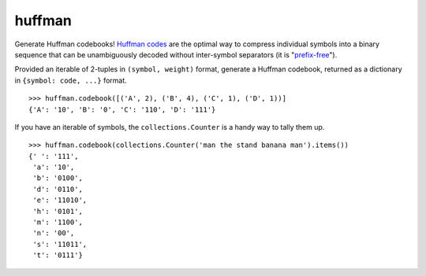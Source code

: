 huffman
=======

Generate Huffman codebooks! `Huffman codes`_ are the optimal way to compress individual symbols into a binary sequence that can be unambiguously decoded without inter-symbol separators (it is "`prefix-free`_").

Provided an iterable of 2-tuples in ``(symbol, weight)`` format, generate a Huffman codebook, returned as a dictionary in ``{symbol: code, ...}`` format.

::

    >>> huffman.codebook([('A', 2), ('B', 4), ('C', 1), ('D', 1))]
    {'A': '10', 'B': '0', 'C': '110', 'D': '111'}

If you have an iterable of symbols, the ``collections.Counter`` is a handy way to tally them up.

::

    >>> huffman.codebook(collections.Counter('man the stand banana man').items())
    {' ': '111',
     'a': '10',
     'b': '0100',
     'd': '0110',
     'e': '11010',
     'h': '0101',
     'm': '1100',
     'n': '00',
     's': '11011',
     't': '0111'}


.. _Huffman codes: https://en.wikipedia.org/wiki/Huffman_coding
.. _prefix-free: https://en.wikipedia.org/wiki/Prefix_code
